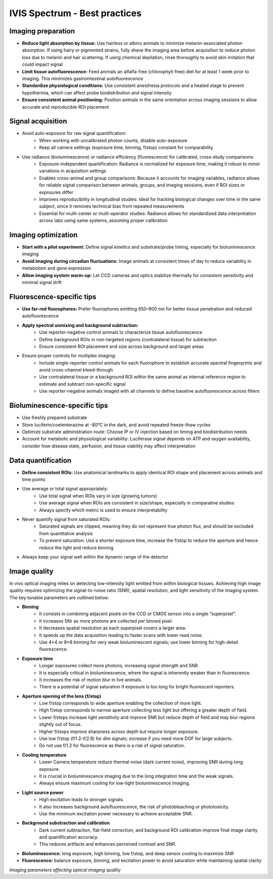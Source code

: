 IVIS Spectrum - Best practices
==============================

Imaging preparation
-------------------
- **Reduce light absorption by tissue:** Use hairless or albino animals to minimize melanin-associated photon absorption. If using hairy or pigmented strains, fully shave the imaging area before acquisition to reduce photon loss due to melanin and hair scattering. If using chemical depilation, rinse thoroughly to avoid skin irritation that could impact signal
- **Limit tissue autofluorescence:** Feed animals an alfalfa-free (chlorophyll-free) diet for at least 1 week prior to imaging. This minimizes gastrointestinal autofluorescence
- **Standardize physiological conditions:** Use consistent anesthesia protocols and a heated stage to prevent hypothermia, which can affect probe biodistribution and signal intensity
- **Ensure consistent animal positioning:** Position animals in the same orientation across imaging sessions to allow accurate and reproducible ROI placement

Signal acquisition
------------------
- Avoid auto-exposure for raw signal quantification:
    - When working with uncalibrated photon counts, disable auto-exposure
    - Keep all camera settings (exposure time, binning, f/stop) constant for comparability
- Use radiance (bioluminescence) or radiance efficiency (fluorescence) for calibrated, cross-study comparisons:
    - Exposure-independent quantification: Radiance is normalized for exposure time, making it robust to minor variations in acquisition settings
    - Enables cross-animal and group comparisons: Because it accounts for imaging variables, radiance allows for reliable signal comparison between animals, groups, and imaging sessions, even if ROI sizes or exposures differ
    - Improves reproducibility in longitudinal studies: Ideal for tracking biological changes over time in the same subject, since it removes technical bias from repeated measurements
    - Essential for multi-center or multi-operator studies: Radiance allows for standardized data interpretation across labs using same systems, assuming proper calibration

Imaging optimization
--------------------
- **Start with a pilot experiment:** Define signal kinetics and substrate/probe timing, especially for bioluminescence imaging
- **Avoid imaging during circadian fluctuations:** Image animals at consistent times of day to reduce variability in metabolism and gene expression
- **Allow imaging system warm-up:** Let CCD cameras and optics stabilize thermally for consistent sensitivity and minimal signal drift

Fluorescence-specific tips
--------------------------
- **Use far-red fluorophores:** Prefer fluorophores emitting 650–900 nm for better tissue penetration and reduced autofluorescence
- **Apply spectral unmixing and background subtraction:**
    - Use reporter-negative control animals to characterize tissue autofluorescence
    - Define background ROIs in non-targeted regions (contralateral tissue) for subtraction
    - Ensure consistent ROI placement and size across background and target areas
- Ensure proper controls for multiplex imaging:
    - Include single-reporter control animals for each fluorophore to establish accurate spectral fingerprints and avoid cross-channel bleed-through
    - Use contralateral tissue or a background ROI within the same animal as internal reference region to estimate and subtract non-specific signal
    - Use reporter-negative animals imaged with all channels to define baseline autofluorescence across filters

Bioluminescence-specific tips
-----------------------------
- Use freshly prepared substrate
- Store luciferin/coelenterazine at -80°C in the dark, and avoid repeated freeze-thaw cycles
- Optimize substrate administration route: Choose IP or IV injection based on timing and biodistribution needs
- Account for metabolic and physiological variability: Luciferase signal depends on ATP and oxygen availability, consider how disease state, perfusion, and tissue viability may affect interpretation

Data quantification
-------------------
- **Define consistent ROIs:** Use anatomical landmarks to apply identical ROI shape and placement across animals and time points
- Use average or total signal appropriately:
    - Use total signal when ROIs vary in size (growing tumors)
    - Use average signal when ROIs are consistent in size/shape, especially in comparative studies
    - Always specify which metric is used to ensure interpretability
- Never quantify signal from saturated ROIs:
    - Saturated signals are clipped, meaning they do not represent true photon flux, and should be excluded from quantitative analysis
    - To prevent saturation: Use a shorter exposure time, increase the f/stop to reduce the aperture and hence reduce the light and reduce binning
- Always keep your signal well within the dynamic range of the detector

Image quality
-------------
In vivo optical imaging relies on detecting low-intensity light emitted from within biological tissues. Achieving high
image quality requires optimizing the signal-to-noise ratio (SNR), spatial resolution, and light sensitivity of the imaging
system. The key tunable parameters are outlined below:

- **Binning**
    - It consists in combining adjacent pixels on the CCD or CMOS sensor into a single “superpixel”.
    - It increases SNr as more photons are collected per binned pixel.
    - It decreases spatial resolution as each superpixel covers a larger area.
    - It speeds up the data acquisition leading to faster scans with lower read noise.
    - Use 4×4 or 8×8 binning for very weak bioluminescent signals; use lower binning for high-detail fluorescence.
- **Exposure time**
    - Longer exposures collect more photons, increasing signal strength and SNR.
    - It is especially critical in bioluminescence, where the signal is inherently weaker than in fluorescence.
    - It increases the risk of motion blur in live animals.
    - There is a potential of signal saturation if exposure is too long for bright fluorescent reporters.
- **Aperture opening of the lens (f/stop)**
    - Low f/stop corresponds to wide aperture enabling the collection of more light.
    - High f/stop corresponds to narrow aperture collecting less light but offering a greater depth of field.
    - Lower f/stops increase light sensitivity and improve SNR but reduce depth of field and may blur regions slightly out of focus.
    - Higher f/stops improve sharpness across depth but require longer exposure.
    - Use low f/stop (f/1.2–f/2.8) for dim signals; increase if you need more DOF for large subjects.
    - Do not use f/1.2 for fluorescence as there is a risk of signal saturation.
- **Cooling temperature**
    - Lower Camera temperature reduce thermal noise (dark current noise), improving SNR during long exposure.
    - It is crucial in bioluminescence imaging due to the long integration time and the weak signals.
    - Always ensure maximum cooling for low-light bioluminescence imaging.
- **Light source power**
    - High excitation leads to stronger signals.
    - It also increases background autofluorescence, the risk of photobleaching or phototoxicity.
    - Use the minimum excitation power necessary to achieve acceptable SNR.
- **Background substraction and calibration**
    - Dark current subtraction, flat-field correction, and background ROI calibration improve final image clarity and quantification accuracy.
    - This reduces artifacts and enhances perceived contrast and SNR.
- **Bioluminescence:** long exposure, high binning, low f/stop, and deep sensor cooling to maximize SNR
- **Fluorescence:** balance exposure, binning, and excitation power to avoid saturation while maintaining spatial clarity

.. image:: ../_static/IVIS-image-quality.png
   :alt: *Imaging parameters affecting optical imaging quality*
   :width: 1000px
   :align: center

*Imaging parameters affecting optical imaging quality*

.. raw:: html
